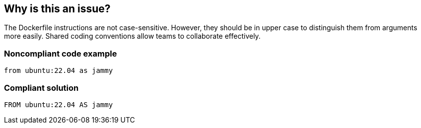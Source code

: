 == Why is this an issue?

The Dockerfile instructions are not case-sensitive. However, they should be in upper case to distinguish them from arguments more easily. Shared coding conventions allow teams to collaborate effectively.

=== Noncompliant code example

[source,docker]
----
from ubuntu:22.04 as jammy
----

=== Compliant solution

[source,docker]
----
FROM ubuntu:22.04 AS jammy
----

